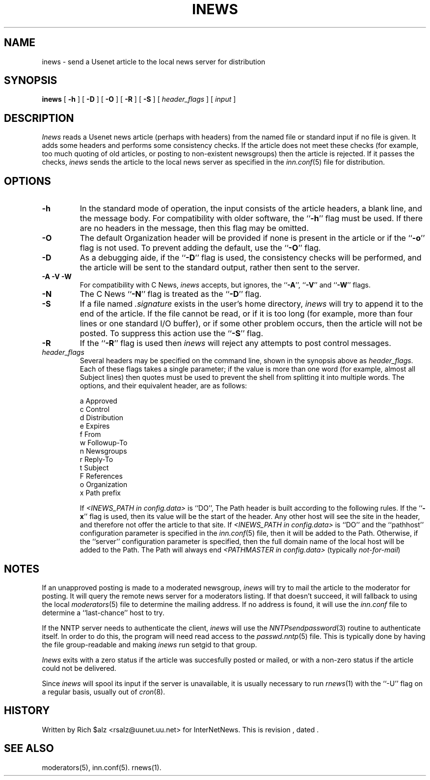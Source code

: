 .\" $Revision$
.TH INEWS 1
.SH NAME
inews \- send a Usenet article to the local news server for distribution
.SH SYNOPSIS
.B inews
[
.B \-h
]
[
.B \-D
]
[
.B \-O
]
[
.B \-R
]
[
.B \-S
]
[
.I "header_flags"
]
[
.I input
]
.SH DESCRIPTION
.I Inews
reads a Usenet news article (perhaps with headers) from
the named file or standard input if no file is given.
It adds some headers and performs some consistency checks.
If the article does not meet these checks (for example, too much
quoting of old articles, or posting to non-existent newsgroups) then
the article is rejected.
If it passes the checks,
.I inews
sends the article to the local news
server as specified in the
.IR inn.conf (5)
file for distribution.
.SH OPTIONS
.TP
.B \-h
In the standard mode of operation, the input consists of the article
headers, a blank line, and the message body.
For compatibility with older software, the ``\fB\-h\fP'' flag must be used.
If there are no headers in the message, then this flag may be omitted.
.TP
.B \-O
The default Organization header will be provided if none is present
in the article or if the ``\fB\-o\fP'' flag is not used.
To prevent adding the default, use the ``\fB\-O\fP'' flag.
.TP
.B \-D
As a debugging aide, if the ``\fB\-D\fP'' flag is used, the consistency checks
will be performed, and the article will be sent to the standard output,
rather then sent to the server.
.TP
.B "\-A \-V \-W"
For compatibility with C News,
.I inews
accepts, but ignores, the ``\fB\-A\fP'', ``\fB\-V\fP'' and ``\fB\-W\fP'' flags.
.TP
.B \-N
The C News ``\fB\-N\fP'' flag is treated as the ``\fB\-D\fP'' flag.
.TP
.B \-S
If a file named
.I .signature
exists in the user's home directory,
.I inews
will try to append it to the end of the article.
If the file cannot be read, or if it is too long (for example, more than
four lines or one standard I/O buffer), or if some other problem occurs,
then the article will not be posted.
To suppress this action use the ``\fB\-S\fP'' flag.
.TP
.B \-R
If the ``\fB\-R\fP'' flag is used then
.I inews
will reject any attempts to post control messages.
.TP
.I header_flags
Several headers may be specified on the command line, shown in the
synopsis above as
.IR "header_flags" .
Each of these flags takes a single parameter; if the value is more than
one word (for example, almost all Subject lines) then quotes must be used
to prevent the shell from splitting it into multiple words.
The options, and their equivalent header, are as follows:

.RS
.nf
    a       Approved
    c       Control
    d       Distribution
    e       Expires
    f       From
    w       Followup-To
    n       Newsgroups
    r       Reply-To
    t       Subject
    F       References
    o       Organization
    x       Path prefix
.fi
.RE
.IP
If
.I <INEWS_PATH in config.data> 
is ``DO'', The Path header is built according to the following rules.
If the ``\fB\-x\fP'' flag is used, then its value will be the start of the
header.
Any other host will see the site in the header, and therefore not
offer the article to that site.
If 
.I <INEWS_PATH in config.data> 
is ``DO'' and the ``pathhost'' configuration parameter is specified in the
.IR inn.conf (5)
file, then it will be added to the Path.
Otherwise, if the ``server'' configuration parameter is specified,
then the full domain name of the local host will be added to the Path.\}
The Path will always end
.I <PATHMASTER in config.data>
(typically
.\" =()<.IR @<typPATHMASTER>@ )>()=
.IR not-for-mail )

.SH NOTES
.PP
If an unapproved posting is made to a moderated newsgroup,
.I inews
will try to mail the article to the moderator for posting.
It will query the remote news server for a moderators listing. If
that doesn't succeed, it will fallback to using the local
.IR moderators (5)
file to determine the mailing address.
If no address is found, it will use the
.IR inn.conf
file to determine a ``last-chance'' host to try.
.PP
If the NNTP server needs to authenticate the client,
.I inews
will use the
.IR NNTPsendpassword (3)
routine to authenticate itself.
In order to do this, the program will need read access to the
.IR passwd.nntp (5)
file.
This is typically done by having the file group-readable and making
.I inews
run setgid to that group.
.PP
.I Inews
exits with a zero status if the article was succesfully posted or mailed,
or with a non-zero status if the article could not be delivered.
.PP
Since
.I inews
will spool its input if the server is unavailable, it is usually necessary
to run
.IR rnews (1)
with the ``\-U'' flag on a regular basis, usually out of
.IR cron (8).
.SH HISTORY
Written by Rich $alz <rsalz@uunet.uu.net> for InterNetNews.
.de R$
This is revision \\$3, dated \\$4.
..
.R$ $Id$
.SH "SEE ALSO"
moderators(5),
inn.conf(5).
rnews(1).
